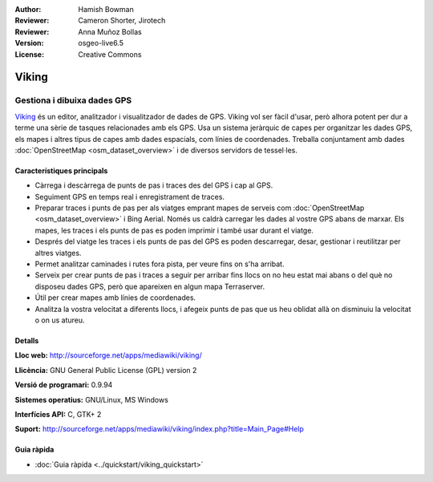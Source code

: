 :Author: Hamish Bowman
:Reviewer: Cameron Shorter, Jirotech
:Reviewer: Anna Muñoz Bollas
:Version: osgeo-live6.5
:License: Creative Commons

.. image:: /images/project_logos/logo-viking.png
  :alt: project logo
  :align: right
  :target: http://sourceforge.net/apps/mediawiki/viking/

Viking
================================================================================

Gestiona i dibuixa dades GPS
~~~~~~~~~~~~~~~~~~~~~~~~~~~~~~~~~~~~~~~~~~~~~~~~~~~~~~~~~~~~~~~~~~~~~~~~~~~~~~~~

`Viking <http://sourceforge.net/apps/mediawiki/viking/>`_ és un 
editor, analitzador i visualitzador de dades de GPS. Viking vol ser fàcil d'usar, però alhora potent per dur a terme una sèrie de tasques relacionades amb els GPS.
Usa un sistema jeràrquic de capes per organitzar les dades GPS, els mapes i altres tipus de capes amb dades espacials, com línies de coordenades. 
Treballa conjuntament amb dades :doc:`OpenStreetMap <osm_dataset_overview>` i de diversos servidors de tessel·les.

Característiques principals
--------------------------------------------------------------------------------

.. image:: /images/projects/viking/viking-0_9_8-europe.jpg
  :scale: 40 %
  :alt: screenshot
  :align: right

* Càrrega i descàrrega de punts de pas i traces des del GPS i cap al GPS.

* Seguiment GPS en temps real i enregistrament de traces.

* Preparar traces i punts de pas per als viatges emprant mapes de serveis com :doc:`OpenStreetMap <osm_dataset_overview>` i Bing Aerial. Només us caldrà carregar les dades al vostre GPS abans de marxar. Els mapes, les traces i els punts de pas es poden imprimir i també usar durant el viatge.

* Després del viatge les traces i els punts de pas del GPS es poden descarregar, desar, gestionar i reutilitzar per altres viatges.

* Permet analitzar caminades i rutes fora pista, per veure fins on s'ha arribat.

* Serveix per crear punts de pas i traces a seguir per arribar fins llocs on no heu estat mai abans o del què no disposeu dades GPS, però que apareixen en algun mapa Terraserver.

* Útil per crear mapes amb línies de coordenades.

* Analitza la vostra velocitat a diferents llocs, i afegeix punts de pas que us heu oblidat allà on disminuiu la velocitat o on us atureu.

Detalls
--------------------------------------------------------------------------------

**Lloc web:** http://sourceforge.net/apps/mediawiki/viking/

**Llicència:** GNU General Public License (GPL) version 2

**Versió de programari:** 0.9.94

**Sistemes operatius:** GNU/Linux, MS Windows

**Interfícies API:** C, GTK+ 2

**Suport:** http://sourceforge.net/apps/mediawiki/viking/index.php?title=Main_Page#Help


Guia ràpida
--------------------------------------------------------------------------------

* :doc:`Guia ràpida <../quickstart/viking_quickstart>`


